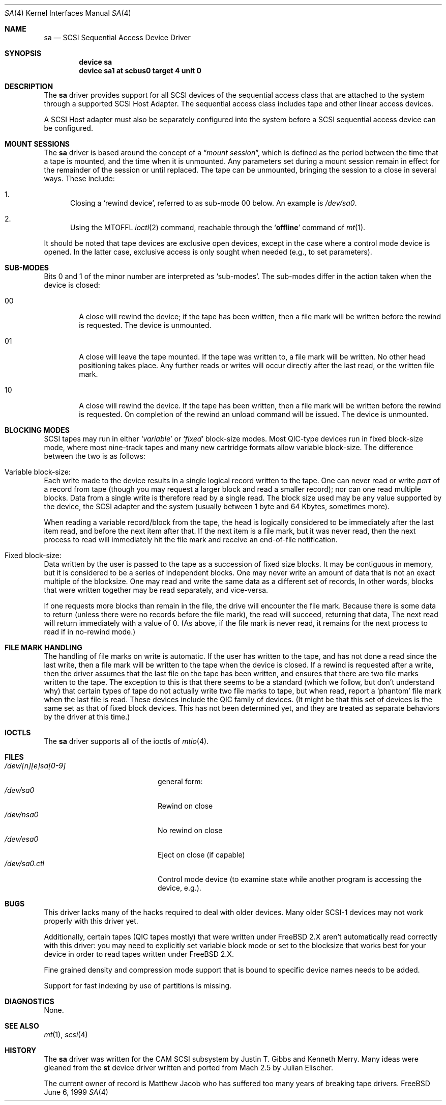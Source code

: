 .\" Copyright (c) 1996
.\"	Julian Elischer <julian@FreeBSD.org>.  All rights reserved.
.\"
.\" Redistribution and use in source and binary forms, with or without
.\" modification, are permitted provided that the following conditions
.\" are met:
.\" 1. Redistributions of source code must retain the above copyright
.\"    notice, this list of conditions and the following disclaimer.
.\"
.\" 2. Redistributions in binary form must reproduce the above copyright
.\"    notice, this list of conditions and the following disclaimer in the
.\"    documentation and/or other materials provided with the distribution.
.\"
.\" THIS SOFTWARE IS PROVIDED BY THE AUTHOR AND CONTRIBUTORS ``AS IS'' AND
.\" ANY EXPRESS OR IMPLIED WARRANTIES, INCLUDING, BUT NOT LIMITED TO, THE
.\" IMPLIED WARRANTIES OF MERCHANTABILITY AND FITNESS FOR A PARTICULAR PURPOSE
.\" ARE DISCLAIMED.  IN NO EVENT SHALL THE AUTHOR OR CONTRIBUTORS BE LIABLE
.\" FOR ANY DIRECT, INDIRECT, INCIDENTAL, SPECIAL, EXEMPLARY, OR CONSEQUENTIAL
.\" DAMAGES (INCLUDING, BUT NOT LIMITED TO, PROCUREMENT OF SUBSTITUTE GOODS
.\" OR SERVICES; LOSS OF USE, DATA, OR PROFITS; OR BUSINESS INTERRUPTION)
.\" HOWEVER CAUSED AND ON ANY THEORY OF LIABILITY, WHETHER IN CONTRACT, STRICT
.\" LIABILITY, OR TORT (INCLUDING NEGLIGENCE OR OTHERWISE) ARISING IN ANY WAY
.\" OUT OF THE USE OF THIS SOFTWARE, EVEN IF ADVISED OF THE POSSIBILITY OF
.\" SUCH DAMAGE.
.\"
.\" $FreeBSD$
.\"
.Dd June 6, 1999
.Dt SA 4
.Os FreeBSD
.Sh NAME
.Nm sa
.Nd SCSI Sequential Access Device Driver
.Sh SYNOPSIS
.Cd device sa
.Cd device sa1 at scbus0 target 4 unit 0
.Sh DESCRIPTION
The
.Nm
driver provides support for all
.Tn SCSI
devices of the sequential access class that are attached to the system
through a supported
.Tn SCSI
Host Adapter.
The sequential access class includes tape and other linear access devices.
.Pp
A
.Tn SCSI
Host
adapter must also be separately configured into the system
before a
.Tn SCSI
sequential access device can be configured.
.Sh MOUNT SESSIONS
The
.Nm
driver is based around the concept of a
.Dq Em mount session ,
which is defined as the period between the time that a tape is
mounted, and the time when it is unmounted.  Any parameters set during
a mount session remain in effect for the remainder of the session or
until replaced.
The tape can be unmounted, bringing the session to a
close in several ways.  These include:
.Bl -enum
.It
Closing a `rewind device',
referred to as sub-mode 00 below.
An example is
.Pa /dev/sa0 .
.It
Using the MTOFFL
.Xr ioctl 2
command, reachable through the
.Sq Cm offline
command of
.Xr mt 1 .
.El
.Pp
It should be noted that tape devices are exclusive open devices, except in
the case where a control mode device is opened.
In the latter case, exclusive
access is only sought when needed (e.g., to set parameters).
.Sh SUB-MODES
Bits 0 and 1 of the minor number are interpreted as
.Sq sub-modes .
The sub-modes differ in the action taken when the device is closed:
.Bl -tag -width XXXX
.It 00
A close will rewind the device; if the tape has been
written, then a file mark will be written before the rewind is requested.
The device is unmounted.
.It 01
A close will leave the tape mounted.
If the tape was written to, a file mark will be written.
No other head positioning takes place.
Any further reads or writes will occur directly after the
last read, or the written file mark.
.It 10
A close will rewind the device.
If the tape has been
written, then a file mark will be written before the rewind is requested.
On completion of the rewind an unload command will be issued.
The device is unmounted.
.El
.Sh BLOCKING MODES
.Tn SCSI
tapes may run in either
.Sq Em variable
or
.Sq Em fixed
block-size modes.  Most
.Tn QIC Ns -type
devices run in fixed block-size mode, where most nine-track tapes and
many new cartridge formats allow variable block-size.  The difference
between the two is as follows:
.Bl -inset
.It Variable block-size:
Each write made to the device results in a single logical record
written to the tape.  One can never read or write
.Em part
of a record from tape (though you may request a larger block and read
a smaller record); nor can one read multiple blocks.  Data from a
single write is therefore read by a single read.
The block size used
may be any value supported by the device, the
.Tn SCSI
adapter and the system (usually between 1 byte and 64 Kbytes,
sometimes more).
.Pp
When reading a variable record/block from the tape, the head is
logically considered to be immediately after the last item read,
and before the next item after that.
If the next item is a file mark,
but it was never read, then the next
process to read will immediately hit the file mark and receive an end-of-file notification.
.It Fixed block-size:
Data written by the user is passed to the tape as a succession of
fixed size blocks.  It may be contiguous in memory, but it is
considered to be a series of independent blocks.
One may never write
an amount of data that is not an exact multiple of the blocksize.  One
may read and write the same data as a different set of records, In
other words, blocks that were written together may be read separately,
and vice-versa.
.Pp
If one requests more blocks than remain in the file, the drive will
encounter the file mark.  Because there is some data to return (unless
there were no records before the file mark), the read will succeed,
returning that data, The next read will return immediately with a value
of 0.  (As above, if the file mark is never read, it remains for the next
process to read if in no-rewind mode.)
.El
.Sh FILE MARK HANDLING
The handling of file marks on write is automatic.
If the user has
written to the tape, and has not done a read since the last write,
then a file mark will be written to the tape when the device is
closed.  If a rewind is requested after a write, then the driver
assumes that the last file on the tape has been written, and ensures
that there are two file marks written to the tape.  The exception to
this is that there seems to be a standard (which we follow, but don't
understand why) that certain types of tape do not actually write two
file marks to tape, but when read, report a `phantom' file mark when the
last file is read.  These devices include the QIC family of devices.
(It might be that this set of devices is the same set as that of fixed
block devices.  This has not been determined yet, and they are treated
as separate behaviors by the driver at this time.)
.Sh IOCTLS
The
.Nm
driver supports all of the ioctls of
.Xr mtio 4 .
.Sh FILES
.Bl -tag -width /dev/[n][e]sa[0-9] -compact
.It Pa /dev/[n][e]sa[0-9]
general form:
.It Pa /dev/sa0
Rewind on close
.It Pa /dev/nsa0
No rewind on close
.It Pa /dev/esa0
Eject on close (if capable)
.It Pa /dev/sa0.ctl
Control mode device (to examine state while another program is
accessing the device, e.g.).
.El
.Sh BUGS
This driver lacks many of the hacks required to deal with older devices.
Many older
.Tn SCSI-1
devices may not work properly with this driver yet.
.Pp
Additionally, certain
tapes (QIC tapes mostly) that were written under
.Fx
2.X
aren't automatically read correctly with this driver: you may need to
explicitly set variable block mode or set to the blocksize that works best
for your device in order to read tapes written under
.Fx
2.X.
.Pp
Fine grained density and compression mode support that is bound to specific
device names needs to be added.
.Pp
Support for fast indexing by use of partitions is missing.
.Sh DIAGNOSTICS
None.
.Sh SEE ALSO
.Xr mt 1 ,
.Xr scsi 4
.Sh HISTORY
The
.Nm
driver was written for the
.Tn CAM
.Tn SCSI
subsystem by Justin T. Gibbs and Kenneth Merry.
Many ideas were gleaned from the
.Nm st
device driver written and ported from
.Tn Mach
2.5
by
.An Julian Elischer .
.Pp
The current owner of record is
.An Matthew Jacob
who has suffered too many
years of breaking tape drivers.
